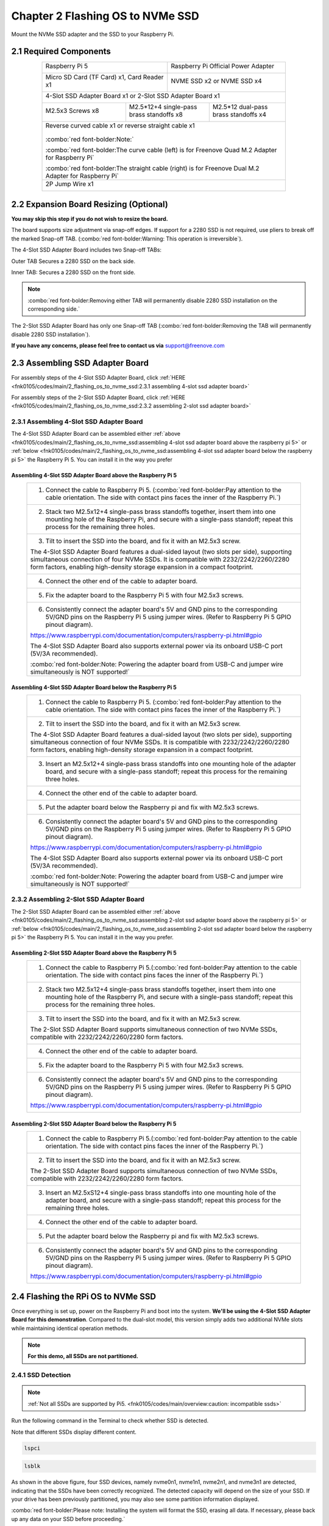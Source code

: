 ##############################################################################
Chapter 2 Flashing OS to NVMe SSD
##############################################################################

Mount the NVMe SSD adapter and the SSD to your Raspberry Pi.

2.1 Required Components
************************************

.. table:: 
    :align: center
    :class: table-line
    :width: 80%

    +------------------------------------------------------+------------------------------------------------------+
    | Raspberry Pi 5                                       | Raspberry Pi Official Power Adapter                  |
    |                                                      |                                                      |
    |  |Chapter02_00|                                      |  |Chapter02_01|                                      |
    +------------------------------------------------------+------------------------------------------------------+
    | Micro SD Card (TF Card) x1, Card Reader x1           | NVME SSD x2 or NVME SSD x4                           |
    |                                                      |                                                      |
    |  |Chapter02_02|                                      |  |Chapter02_03|                                      |
    +------------------------------------------------------+------------------------------------------------------+
    | 4-Slot SSD Adapter Board x1 or 2-Slot SSD Adapter Board x1                                                  |
    |                                                                                                             |
    |  |Chapter02_04|                                                                                             |
    +---------------------------+-------------------------------------------+-------------------------------------+
    | M2.5x3 Screws x8          | M2.5*12+4 single-pass brass standoffs x8  | M2.5*12 dual-pass brass standoffs x4|
    |                           |                                           |                                     |                          
    |  |Chapter02_05|           |  |Chapter02_06|                           |  |Chapter02_07|                     |
    +---------------------------+-------------------------------------------+-------------------------------------+
    | Reverse curved cable x1 or reverse straight cable x1                                                        |
    |                                                                                                             |
    |  |Chapter02_08|                                                                                             |
    |                                                                                                             |
    | :combo:`red font-bolder:Note:`                                                                              |
    |                                                                                                             |
    | :combo:`red font-bolder:The curve cable (left) is for Freenove Quad M.2 Adapter for Raspberry Pi`           |
    |                                                                                                             |
    | :combo:`red font-bolder:The straight cable (right) is for Freenove Dual M.2 Adapter for Raspberry Pi`       |
    +-------------------------------------------------------------------------------------------------------------+
    | 2P Jump Wire x1                                                                                             |
    |                                                                                                             |
    |  |Chapter02_09|                                                                                             |
    +-------------------------------------------------------------------------------------------------------------+

.. |Chapter02_00| image:: ../_static/imgs/2_Flashing_OS_to_NVMe_SSD/Chapter02_00.png
.. |Chapter02_01| image:: ../_static/imgs/2_Flashing_OS_to_NVMe_SSD/Chapter02_01.png
.. |Chapter02_02| image:: ../_static/imgs/2_Flashing_OS_to_NVMe_SSD/Chapter02_02.png
.. |Chapter02_03| image:: ../_static/imgs/2_Flashing_OS_to_NVMe_SSD/Chapter02_03.png
.. |Chapter02_04| image:: ../_static/imgs/2_Flashing_OS_to_NVMe_SSD/Chapter02_04.png
.. |Chapter02_05| image:: ../_static/imgs/2_Flashing_OS_to_NVMe_SSD/Chapter02_05.png
.. |Chapter02_06| image:: ../_static/imgs/2_Flashing_OS_to_NVMe_SSD/Chapter02_06.png
.. |Chapter02_07| image:: ../_static/imgs/2_Flashing_OS_to_NVMe_SSD/Chapter02_07.png
.. |Chapter02_08| image:: ../_static/imgs/2_Flashing_OS_to_NVMe_SSD/Chapter02_08.png
.. |Chapter02_09| image:: ../_static/imgs/2_Flashing_OS_to_NVMe_SSD/Chapter02_09.png

2.2 Expansion Board Resizing (Optional)
******************************************

**You may skip this step if you do not wish to resize the board.**

The board supports size adjustment via snap-off edges. If support for a 2280 SSD is not required, use pliers to break off the marked Snap-off TAB. (:combo:`red font-bolder:Warning: This operation is irreversible`).

.. image:: ../_static/imgs/2_Flashing_OS_to_NVMe_SSD/Chapter02_10.png
    :align: center

The 4-Slot SSD Adapter Board includes two Snap-off TABs:

Outer TAB Secures a 2280 SSD on the back side.

Inner TAB: Secures a 2280 SSD on the front side.

.. note::
    
    :combo:`red font-bolder:Removing either TAB will permanently disable 2280 SSD installation on the corresponding side.`

.. image:: ../_static/imgs/2_Flashing_OS_to_NVMe_SSD/Chapter02_11.png
    :align: center

The 2-Slot SSD Adapter Board has only one Snap-off TAB (:combo:`red font-bolder:Removing the TAB will permanently disable 2280 SSD installation`).

**If you have any concerns, please feel free to contact us via** support@freenove.com

2.3 Assembling SSD Adapter Board
******************************************

For assembly steps of the 4-Slot SSD Adapter Board, click :ref:`HERE <fnk0105/codes/main/2_flashing_os_to_nvme_ssd:2.3.1 assembling 4-slot ssd adapter board>`

For assembly steps of the 2-Slot SSD Adapter Board, click :ref:`HERE <fnk0105/codes/main/2_flashing_os_to_nvme_ssd:2.3.2 assembling 2-slot ssd adapter board>`

2.3.1 Assembling 4-Slot SSD Adapter Board
===========================================

The 4-Slot SSD Adapter Board can be assembled either :ref:`above <fnk0105/codes/main/2_flashing_os_to_nvme_ssd:assembling 4-slot ssd adapter board above the raspberry pi 5>` or :ref:`below <fnk0105/codes/main/2_flashing_os_to_nvme_ssd:assembling 4-slot ssd adapter board below the raspberry pi 5>` the Raspberry Pi 5. You can install it in the way you prefer

Assembling 4-Slot SSD Adapter Board above the Raspberry Pi 5
------------------------------------------------------------------------------------------

.. table:: 
    :align: center
    :width: 90%
    :class: table-line

    +---------------------------------------------------------------------------------------------------------------------------------------------------------------------------------------------------------------------------------------------------------------+
    | 1. Connect the cable to Raspberry Pi 5. (:combo:`red font-bolder:Pay attention to the cable orientation. The side with contact pins faces the inner of the Raspberry Pi.`)                                                                                    |
    |                                                                                                                                                                                                                                                               |
    | |Chapter02_12|                                                                                                                                                                                                                                                |
    +---------------------------------------------------------------------------------------------------------------------------------------------------------------------------------------------------------------------------------------------------------------+
    | 2. Stack two M2.5x12+4 single-pass brass standoffs together, insert them into one mounting hole of the Raspberry Pi, and secure with a single-pass standoff; repeat this process for the remaining three holes.                                               |
    |                                                                                                                                                                                                                                                               |
    | |Chapter02_13|                                                                                                                                                                                                                                                |
    +---------------------------------------------------------------------------------------------------------------------------------------------------------------------------------------------------------------------------------------------------------------+
    | 3. Tilt to insert the SSD into the board, and fix it with an M2.5x3 screw.                                                                                                                                                                                    |
    |                                                                                                                                                                                                                                                               |
    |                                                                                                                                                                                                                                                               |
    | |Chapter02_14|                                                                                                                                                                                                                                                |
    |                                                                                                                                                                                                                                                               |
    | The 4-Slot SSD Adapter Board features a dual-sided layout (two slots per side), supporting simultaneous connection of four NVMe SSDs. It is compatible with 2232/2242/2260/2280 form factors, enabling high-density storage expansion in a compact footprint. |
    |                                                                                                                                                                                                                                                               |
    | |Chapter02_15|                                                                                                                                                                                                                                                |
    +---------------------------------------------------------------------------------------------------------------------------------------------------------------------------------------------------------------------------------------------------------------+
    | 4. Connect the other end of the cable to adapter board.                                                                                                                                                                                                       |
    |                                                                                                                                                                                                                                                               |
    | |Chapter02_16|                                                                                                                                                                                                                                                |
    +---------------------------------------------------------------------------------------------------------------------------------------------------------------------------------------------------------------------------------------------------------------+
    | 5. Fix the adapter board to the Raspberry Pi 5 with four M2.5x3 screws.                                                                                                                                                                                       |
    |                                                                                                                                                                                                                                                               |
    | |Chapter02_17|                                                                                                                                                                                                                                                |
    +---------------------------------------------------------------------------------------------------------------------------------------------------------------------------------------------------------------------------------------------------------------+
    | 6. Consistently connect the adapter board's 5V and GND pins to the corresponding 5V/GND pins on the Raspberry Pi 5 using jumper wires. (Refer to Raspberry Pi 5 GPIO pinout diagram).                                                                         |
    |                                                                                                                                                                                                                                                               |
    | https://www.raspberrypi.com/documentation/computers/raspberry-pi.html#gpio                                                                                                                                                                                    |
    |                                                                                                                                                                                                                                                               |
    | |Chapter02_18|                                                                                                                                                                                                                                                |
    |                                                                                                                                                                                                                                                               |
    | The 4-Slot SSD Adapter Board also supports external power via its onboard USB-C port (5V/3A recommended).                                                                                                                                                     |
    |                                                                                                                                                                                                                                                               |
    | |Chapter02_19|                                                                                                                                                                                                                                                |
    |                                                                                                                                                                                                                                                               |
    | :combo:`red font-bolder:Note: Powering the adapter board from USB-C and jumper wire simultaneously is NOT supported!`                                                                                                                                         |
    +---------------------------------------------------------------------------------------------------------------------------------------------------------------------------------------------------------------------------------------------------------------+

.. |Chapter02_12| image:: ../_static/imgs/2_Flashing_OS_to_NVMe_SSD/Chapter02_12.png
.. |Chapter02_13| image:: ../_static/imgs/2_Flashing_OS_to_NVMe_SSD/Chapter02_13.png
.. |Chapter02_14| image:: ../_static/imgs/2_Flashing_OS_to_NVMe_SSD/Chapter02_14.png
.. |Chapter02_15| image:: ../_static/imgs/2_Flashing_OS_to_NVMe_SSD/Chapter02_15.png
.. |Chapter02_16| image:: ../_static/imgs/2_Flashing_OS_to_NVMe_SSD/Chapter02_16.png
.. |Chapter02_17| image:: ../_static/imgs/2_Flashing_OS_to_NVMe_SSD/Chapter02_17.png
.. |Chapter02_18| image:: ../_static/imgs/2_Flashing_OS_to_NVMe_SSD/Chapter02_18.png
.. |Chapter02_19| image:: ../_static/imgs/2_Flashing_OS_to_NVMe_SSD/Chapter02_19.png

Assembling 4-Slot SSD Adapter Board below the Raspberry Pi 5
------------------------------------------------------------------------------------------------

.. table:: 
    :align: center
    :width: 90%
    :class: table-line

    +---------------------------------------------------------------------------------------------------------------------------------------------------------------------------------------------------------------------------------------------------------------+
    | 1. Connect the cable to Raspberry Pi 5. (:combo:`red font-bolder:Pay attention to the cable orientation. The side with contact pins faces the inner of the Raspberry Pi.`)                                                                                    |
    |                                                                                                                                                                                                                                                               |
    | |Chapter02_20|                                                                                                                                                                                                                                                |
    +---------------------------------------------------------------------------------------------------------------------------------------------------------------------------------------------------------------------------------------------------------------+
    | 2. Tilt to insert the SSD into the board, and fix it with an M2.5x3 screw.                                                                                                                                                                                    |
    |                                                                                                                                                                                                                                                               |
    | |Chapter02_21|                                                                                                                                                                                                                                                |
    |                                                                                                                                                                                                                                                               |
    | The 4-Slot SSD Adapter Board features a dual-sided layout (two slots per side), supporting simultaneous connection of four NVMe SSDs. It is compatible with 2232/2242/2260/2280 form factors, enabling high-density storage expansion in a compact footprint. |
    |                                                                                                                                                                                                                                                               |
    | |Chapter02_22|                                                                                                                                                                                                                                                |
    +---------------------------------------------------------------------------------------------------------------------------------------------------------------------------------------------------------------------------------------------------------------+
    | 3. Insert an M2.5x12+4 single-pass brass standoffs into one mounting hole of the adapter board, and secure with a single-pass standoff; repeat this process for the remaining three holes.                                                                    |
    |                                                                                                                                                                                                                                                               |
    | |Chapter02_23|                                                                                                                                                                                                                                                |
    +---------------------------------------------------------------------------------------------------------------------------------------------------------------------------------------------------------------------------------------------------------------+
    | 4. Connect the other end of the cable to adapter board.                                                                                                                                                                                                       |
    |                                                                                                                                                                                                                                                               |
    | |Chapter02_24|                                                                                                                                                                                                                                                |
    +---------------------------------------------------------------------------------------------------------------------------------------------------------------------------------------------------------------------------------------------------------------+
    | 5. Put the adapter board below the Raspberry pi and fix with M2.5x3 screws.                                                                                                                                                                                   |
    |                                                                                                                                                                                                                                                               |
    |                                                                                                                                                                                                                                                               |
    | |Chapter02_25|                                                                                                                                                                                                                                                |
    +---------------------------------------------------------------------------------------------------------------------------------------------------------------------------------------------------------------------------------------------------------------+
    | 6. Consistently connect the adapter board's 5V and GND pins to the corresponding 5V/GND pins on the Raspberry Pi 5 using jumper wires. (Refer to Raspberry Pi 5 GPIO pinout diagram).                                                                         |
    |                                                                                                                                                                                                                                                               |
    | https://www.raspberrypi.com/documentation/computers/raspberry-pi.html#gpio                                                                                                                                                                                    |
    |                                                                                                                                                                                                                                                               |
    |                                                                                                                                                                                                                                                               |
    | |Chapter02_26|                                                                                                                                                                                                                                                |
    |                                                                                                                                                                                                                                                               |
    | The 4-Slot SSD Adapter Board also supports external power via its onboard USB-C port (5V/3A recommended).                                                                                                                                                     |
    |                                                                                                                                                                                                                                                               |
    | |Chapter02_27|                                                                                                                                                                                                                                                |
    |                                                                                                                                                                                                                                                               |
    | :combo:`red font-bolder:Note: Powering the adapter board from USB-C and jumper wire simultaneously is NOT supported!`                                                                                                                                         |
    +---------------------------------------------------------------------------------------------------------------------------------------------------------------------------------------------------------------------------------------------------------------+

.. |Chapter02_20| image:: ../_static/imgs/2_Flashing_OS_to_NVMe_SSD/Chapter02_20.png
.. |Chapter02_21| image:: ../_static/imgs/2_Flashing_OS_to_NVMe_SSD/Chapter02_21.png
.. |Chapter02_22| image:: ../_static/imgs/2_Flashing_OS_to_NVMe_SSD/Chapter02_22.png
.. |Chapter02_23| image:: ../_static/imgs/2_Flashing_OS_to_NVMe_SSD/Chapter02_23.png
.. |Chapter02_24| image:: ../_static/imgs/2_Flashing_OS_to_NVMe_SSD/Chapter02_24.png
.. |Chapter02_25| image:: ../_static/imgs/2_Flashing_OS_to_NVMe_SSD/Chapter02_25.png
.. |Chapter02_26| image:: ../_static/imgs/2_Flashing_OS_to_NVMe_SSD/Chapter02_26.png
.. |Chapter02_27| image:: ../_static/imgs/2_Flashing_OS_to_NVMe_SSD/Chapter02_27.png

2.3.2 Assembling 2-Slot SSD Adapter Board
==================================================

The 2-Slot SSD Adapter Board can be assembled either :ref:`above <fnk0105/codes/main/2_flashing_os_to_nvme_ssd:assembling 2-slot ssd adapter board above the raspberry pi 5>` or :ref:`below <fnk0105/codes/main/2_flashing_os_to_nvme_ssd:assembling 2-slot ssd adapter board below the raspberry pi 5>` the Raspberry Pi 5. You can install it in the way you prefer. 

Assembling 2-Slot SSD Adapter Board above the Raspberry Pi 5
--------------------------------------------------------------------------------------------------

.. table:: 
    :align: center
    :width: 90%
    :class: table-line

    +-----------------------------------------------------------------------------------------------------------------------------------------------------------------------------------------------------------------+
    | 1. Connect the cable to Raspberry Pi 5.(:combo:`red font-bolder:Pay attention to the cable orientation. The side with contact pins faces the inner of the Raspberry Pi.`)                                       |
    |                                                                                                                                                                                                                 |
    | |Chapter02_28|                                                                                                                                                                                                  |
    +-----------------------------------------------------------------------------------------------------------------------------------------------------------------------------------------------------------------+
    | 2. Stack two M2.5x12+4 single-pass brass standoffs together, insert them into one mounting hole of the Raspberry Pi, and secure with a single-pass standoff; repeat this process for the remaining three holes. |
    |                                                                                                                                                                                                                 |
    | |Chapter02_29|                                                                                                                                                                                                  |
    +-----------------------------------------------------------------------------------------------------------------------------------------------------------------------------------------------------------------+
    | 3. Tilt to insert the SSD into the board, and fix it with an M2.5x3 screw.                                                                                                                                      |
    |                                                                                                                                                                                                                 |
    | |Chapter02_30|                                                                                                                                                                                                  |
    |                                                                                                                                                                                                                 |
    | The 2-Slot SSD Adapter Board supports simultaneous connection of two NVMe SSDs, compatible with 2232/2242/2260/2280 form factors.                                                                               |
    |                                                                                                                                                                                                                 |
    | |Chapter02_31|                                                                                                                                                                                                  |
    +-----------------------------------------------------------------------------------------------------------------------------------------------------------------------------------------------------------------+
    | 4. Connect the other end of the cable to adapter board.                                                                                                                                                         |
    |                                                                                                                                                                                                                 |
    | |Chapter02_32|                                                                                                                                                                                                  |
    +-----------------------------------------------------------------------------------------------------------------------------------------------------------------------------------------------------------------+
    | 5. Fix the adapter board to the Raspberry Pi 5 with four M2.5x3 screws.                                                                                                                                         |
    |                                                                                                                                                                                                                 |
    | |Chapter02_33|                                                                                                                                                                                                  |
    +-----------------------------------------------------------------------------------------------------------------------------------------------------------------------------------------------------------------+
    | 6. Consistently connect the adapter board's 5V and GND pins to the corresponding 5V/GND pins on the Raspberry Pi 5 using jumper wires. (Refer to Raspberry Pi 5 GPIO pinout diagram).                           |
    |                                                                                                                                                                                                                 |
    | https://www.raspberrypi.com/documentation/computers/raspberry-pi.html#gpio                                                                                                                                      |
    |                                                                                                                                                                                                                 |
    | |Chapter02_34|                                                                                                                                                                                                  |
    +-----------------------------------------------------------------------------------------------------------------------------------------------------------------------------------------------------------------+

.. |Chapter02_28| image:: ../_static/imgs/2_Flashing_OS_to_NVMe_SSD/Chapter02_28.png
.. |Chapter02_29| image:: ../_static/imgs/2_Flashing_OS_to_NVMe_SSD/Chapter02_29.png
.. |Chapter02_30| image:: ../_static/imgs/2_Flashing_OS_to_NVMe_SSD/Chapter02_30.png
.. |Chapter02_31| image:: ../_static/imgs/2_Flashing_OS_to_NVMe_SSD/Chapter02_31.png
.. |Chapter02_32| image:: ../_static/imgs/2_Flashing_OS_to_NVMe_SSD/Chapter02_32.png
.. |Chapter02_33| image:: ../_static/imgs/2_Flashing_OS_to_NVMe_SSD/Chapter02_33.png
.. |Chapter02_34| image:: ../_static/imgs/2_Flashing_OS_to_NVMe_SSD/Chapter02_34.png

Assembling 2-Slot SSD Adapter Board below the Raspberry Pi 5
--------------------------------------------------------------------------------------------------

.. table:: 
    :align: center
    :width: 90%
    :class: table-line

    +--------------------------------------------------------------------------------------------------------------------------------------------------------------------------------------------+
    | 1. Connect the cable to Raspberry Pi 5.(:combo:`red font-bolder:Pay attention to the cable orientation. The side with contact pins faces the inner of the Raspberry Pi.`)                  |
    |                                                                                                                                                                                            |
    | |Chapter02_35|                                                                                                                                                                             |
    +--------------------------------------------------------------------------------------------------------------------------------------------------------------------------------------------+
    | 2. Tilt to insert the SSD into the board, and fix it with an M2.5x3 screw.                                                                                                                 |
    |                                                                                                                                                                                            |
    | |Chapter02_36|                                                                                                                                                                             |
    |                                                                                                                                                                                            |
    | The 2-Slot SSD Adapter Board supports simultaneous connection of two NVMe SSDs, compatible with 2232/2242/2260/2280 form factors.                                                          |
    |                                                                                                                                                                                            |
    | |Chapter02_37|                                                                                                                                                                             |
    +--------------------------------------------------------------------------------------------------------------------------------------------------------------------------------------------+
    | 3. Insert an M2.5xS12+4 single-pass brass standoffs into one mounting hole of the adapter board, and secure with a single-pass standoff; repeat this process for the remaining three holes.|
    |                                                                                                                                                                                            |
    | |Chapter02_38|                                                                                                                                                                             |
    +--------------------------------------------------------------------------------------------------------------------------------------------------------------------------------------------+
    | 4. Connect the other end of the cable to adapter board.                                                                                                                                    |
    |                                                                                                                                                                                            |
    | |Chapter02_39|                                                                                                                                                                             |
    +--------------------------------------------------------------------------------------------------------------------------------------------------------------------------------------------+
    | 5. Put the adapter board below the Raspberry pi and fix with M2.5x3 screws.                                                                                                                |
    |                                                                                                                                                                                            |
    | |Chapter02_40|                                                                                                                                                                             |
    +--------------------------------------------------------------------------------------------------------------------------------------------------------------------------------------------+
    | 6. Consistently connect the adapter board's 5V and GND pins to the corresponding 5V/GND pins on the Raspberry Pi 5 using jumper wires. (Refer to Raspberry Pi 5 GPIO pinout diagram).      |
    |                                                                                                                                                                                            |
    | https://www.raspberrypi.com/documentation/computers/raspberry-pi.html#gpio                                                                                                                 |
    |                                                                                                                                                                                            |
    | |Chapter02_41|                                                                                                                                                                             |
    +--------------------------------------------------------------------------------------------------------------------------------------------------------------------------------------------+

.. |Chapter02_35| image:: ../_static/imgs/2_Flashing_OS_to_NVMe_SSD/Chapter02_35.png
.. |Chapter02_36| image:: ../_static/imgs/2_Flashing_OS_to_NVMe_SSD/Chapter02_36.png
.. |Chapter02_37| image:: ../_static/imgs/2_Flashing_OS_to_NVMe_SSD/Chapter02_37.png
.. |Chapter02_38| image:: ../_static/imgs/2_Flashing_OS_to_NVMe_SSD/Chapter02_38.png
.. |Chapter02_39| image:: ../_static/imgs/2_Flashing_OS_to_NVMe_SSD/Chapter02_39.png
.. |Chapter02_40| image:: ../_static/imgs/2_Flashing_OS_to_NVMe_SSD/Chapter02_40.png
.. |Chapter02_41| image:: ../_static/imgs/2_Flashing_OS_to_NVMe_SSD/Chapter02_41.png

2.4 Flashing the RPi OS to NVMe SSD
***********************************************

Once everything is set up, power on the Raspberry Pi and boot into the system. **We'll be using the 4-Slot SSD Adapter Board for this demonstration**. Compared to the dual-slot model, this version simply adds two additional NVMe slots while maintaining identical operation methods.

.. note:: 
    
    **For this demo, all SSDs are not partitioned.**

2.4.1 SSD Detection
============================================

.. note:: 
    
    :ref:`Not all SSDs are supported by Pi5. <fnk0105/codes/main/overview:caution: incompatible ssds>`

Run the following command in the Terminal to check whether SSD is detected.

Note that different SSDs display different content.

.. code-block:: console
    
    lspci

.. image:: ../_static/imgs/2_Flashing_OS_to_NVMe_SSD/Chapter02_42.png
    :align: center

.. code-block:: console
    
    lsblk

.. image:: ../_static/imgs/2_Flashing_OS_to_NVMe_SSD/Chapter02_43.png
    :align: center

As shown in the above figure, four SSD devices, namely nvme0n1, nvme1n1, nvme2n1, and nvme3n1 are detected, indicating that the SSDs have been correctly recognized. The detected capacity will depend on the size of your SSD. If your drive has been previously partitioned, you may also see some partition information displayed.

:combo:`red font-bolder:Please note: Installing the system will format the SSD, erasing all data. If necessary, please back up any data on your SSD before proceeding.`

2.4.2 SSD Partitioning and Formatting
============================================

**This step is not a must-do, but it can further test whether the SSD perform normally on Raspberry Pi to ensure smooth performance in later steps.**

At this point, the hard drive cannot be seen in the file manager, as the disk has not been partitioned yet.

.. image:: ../_static/imgs/2_Flashing_OS_to_NVMe_SSD/Chapter02_44.png
    :align: center

Install a disk management tool with the following command:

.. code-block:: console
    
    sudo apt-get install gparted

.. image:: ../_static/imgs/2_Flashing_OS_to_NVMe_SSD/Chapter02_45.png
    :align: center

Open gparted with the command:

.. code-block:: console
    
    sudo gparted

.. image:: ../_static/imgs/2_Flashing_OS_to_NVMe_SSD/Chapter02_46.png
    :align: center

Click on the dropdown menu in the upper right corner and switch to NVME SSD. Here we use nvme0n1 as an example.

.. image:: ../_static/imgs/2_Flashing_OS_to_NVMe_SSD/Chapter02_47.png
    :align: center

Click Device on the menu bar and select Create Partition Table.

.. image:: ../_static/imgs/2_Flashing_OS_to_NVMe_SSD/Chapter02_48.png
    :align: center

You will see the prompt that data will be erased. It is recommended to select gpt for partition table type. Click Apply.

.. image:: ../_static/imgs/2_Flashing_OS_to_NVMe_SSD/Chapter02_49.png
    :align: center

Click Partition on the menu bar, choose New.

.. image:: ../_static/imgs/2_Flashing_OS_to_NVMe_SSD/Chapter02_50.png
    :align: center

As shown in the figure below, the size of partition can be adjusted by dragging the mouse left and right, or by entering the size directly. The other options can be left as default setting. Here, we allocate all the capacity to a single partition. Click on Add.

.. image:: ../_static/imgs/2_Flashing_OS_to_NVMe_SSD/Chapter02_51.png
    :align: center

Click the check icon ✔ to save the partition just built, as illustrated below.

.. image:: ../_static/imgs/2_Flashing_OS_to_NVMe_SSD/Chapter02_52.png
    :align: center

Click on Apply.

.. image:: ../_static/imgs/2_Flashing_OS_to_NVMe_SSD/Chapter02_53.png
    :align: center

Wait for it to complete and click on Close.

.. image:: ../_static/imgs/2_Flashing_OS_to_NVMe_SSD/Chapter02_54.png
    :align: center

Click the drop-down menu in the upper-right corner again, select the next NVMe SSD, and repeat the partition creation process until all SSDs have been properly partitioned.

.. image:: ../_static/imgs/2_Flashing_OS_to_NVMe_SSD/Chapter02_55.png
    :align: center

Next, you can mount these SSD devices. First, create mount points using the following commands:

.. code-block:: console
    
    sudo mkdir -p /mnt/ssd1
    sudo mkdir -p /mnt/ssd2
    sudo mkdir -p /mnt/ssd3
    sudo mkdir -p /mnt/ssd4

.. image:: ../_static/imgs/2_Flashing_OS_to_NVMe_SSD/Chapter02_56.png
    :align: center

After creating mount points, use the following commands to mount each SSD to its designated location:

.. code-block:: console
    
    sudo mount /dev/nvme0n1p1 /mnt/ssd1
    sudo mount /dev/nvme1n1p1 /mnt/ssd2
    sudo mount /dev/nvme2n1p1 /mnt/ssd3
    sudo mount /dev/nvme3n1p1 /mnt/ssd4

.. image:: ../_static/imgs/2_Flashing_OS_to_NVMe_SSD/Chapter02_57.png
    :align: center

Open the file manager, as shown below.

.. image:: ../_static/imgs/2_Flashing_OS_to_NVMe_SSD/Chapter02_58.png
    :align: center

If you plan to use the SSD as a standard storage device, you can conclude the process here. However, if you want to further proceed with installing an operating system on the SSD, please read on.

2.4.3 Flashing the OS
============================================

Install the OS to SSD with the method similar to that in the previous section on installing a system onto an SD card. This time, operate on the Raspberry Pi.

Install rpi-imager with the following command:

.. code-block:: console
    
    sudo apt install rpi-imager

.. image:: ../_static/imgs/2_Flashing_OS_to_NVMe_SSD/Chapter02_59.png
    :align: center

Open rpi-imager:

.. code-block:: console
    
    sudo rpi-imager

.. image:: ../_static/imgs/2_Flashing_OS_to_NVMe_SSD/Chapter02_60.png
    :align: center

.. image:: ../_static/imgs/2_Flashing_OS_to_NVMe_SSD/Chapter02_61.png
    :align: center

By this point, you should be quite familiar with the process.

Select the Raspberry Pi 5 as your device and choose either an online download or an offline file for the operating system; in this case, an offline file is selected. (It is recommended to use a 64-bit Raspberry Pi system with recommended software). You can install the OS to any of the SSDs.

.. image:: ../_static/imgs/2_Flashing_OS_to_NVMe_SSD/Chapter02_62.png
    :align: center

In this example, we choose the first SSD. Click NEXT.

.. image:: ../_static/imgs/2_Flashing_OS_to_NVMe_SSD/Chapter02_63.png
    :align: center

Click on EDIT SETTINGS.

.. image:: ../_static/imgs/2_Flashing_OS_to_NVMe_SSD/Chapter02_64.png
    :align: center

Wireless LAN Country must be correctly set; otherwise, it may fail to search the WiFi. 

Enable SSH and click Save.

.. image:: ../_static/imgs/2_Flashing_OS_to_NVMe_SSD/Chapter02_65.png
    :align: center

Click on YES.

.. image:: ../_static/imgs/2_Flashing_OS_to_NVMe_SSD/Chapter02_66.png
    :align: center

Click on YES.

.. image:: ../_static/imgs/2_Flashing_OS_to_NVMe_SSD/Chapter02_67.png
    :align: center

Wait for it to finish.

.. image:: ../_static/imgs/2_Flashing_OS_to_NVMe_SSD/Chapter02_68.png
    :align: center

Congratulations! You have done the trickiest and the time-consuming part. Now that you have successfully installed the operating system onto the NVMe SSD, you are very close to achieving a triumph.

Next, boot into the system from SSD.